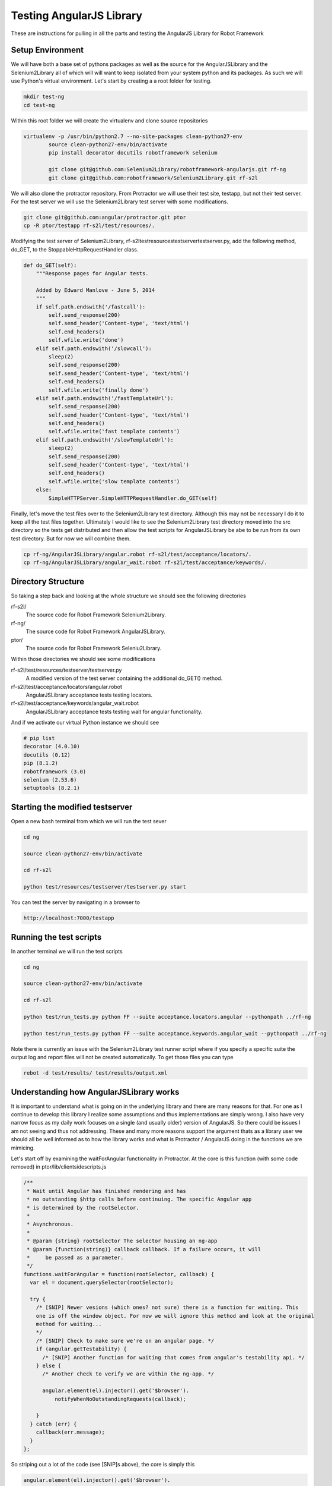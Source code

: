 Testing AngularJS Library
=========================

These are instructions for pulling in all the parts and testing the AngularJS Library for Robot Framework

Setup Environment
-----------------

We will have both a base set of pythons packages as well as the source for the AngularJSLibrary and the Selenium2Library all of which will will want to keep isolated from your system python and its packages. As such we will use Python's virtual environment. Let's start by creating a a root folder for testing.

.. code::  bash

	   mkdir test-ng
	   cd test-ng

Within this root folder we will create the virtualenv and clone source repositories

.. code::  bash

   virtualenv -p /usr/bin/python2.7 --no-site-packages clean-python27-env
	   source clean-python27-env/bin/activate
	   pip install decorator docutils robotframework selenium

	   git clone git@github.com:Selenium2Library/robotframework-angularjs.git rf-ng
	   git clone git@github.com:robotframework/Selenium2Library.git rf-s2l
	   
We will also clone the protractor repository. From Protractor we will use their test site, testapp, but not their test server. For the test server we will use the Selenium2Library test server with some modifications.

.. code::  bash

	   git clone git@github.com:angular/protractor.git ptor
           cp -R ptor/testapp rf-s2l/test/resources/.

Modifying the test server of Selenium2Library, rf-s2l\test\resources\testserver\testserver.py, add the following method, do_GET, to the StoppableHttpRequestHandler class.

.. code:: python

    def do_GET(self):
        """Response pages for Angular tests.

        Added by Edward Manlove - June 5, 2014
        """
        if self.path.endswith('/fastcall'):
            self.send_response(200)
            self.send_header('Content-type', 'text/html')
            self.end_headers()
            self.wfile.write('done')
        elif self.path.endswith('/slowcall'):
            sleep(2)
            self.send_response(200)
            self.send_header('Content-type', 'text/html')
            self.end_headers()
            self.wfile.write('finally done')
        elif self.path.endswith('/fastTemplateUrl'):
            self.send_response(200)
            self.send_header('Content-type', 'text/html')
            self.end_headers()
            self.wfile.write('fast template contents')
        elif self.path.endswith('/slowTemplateUrl'):
            sleep(2)
            self.send_response(200)
            self.send_header('Content-type', 'text/html')
            self.end_headers()
            self.wfile.write('slow template contents')
        else:
            SimpleHTTPServer.SimpleHTTPRequestHandler.do_GET(self)

Finally, let's move the test files over to the Selenium2Library test directory. Although this may not be necessary I do it to keep all the test files together. Ultimately I would like to see the Selenium2Library test directory moved into the src directory so the tests get distributed and then allow the test scripts for AngularJSLibrary be abe to be run from its own test directory. But for now we will combine them.

.. code:: bash

    cp rf-ng/AngularJSLibrary/angular.robot rf-s2l/test/acceptance/locators/.
    cp rf-ng/AngularJSLibrary/angular_wait.robot rf-s2l/test/acceptance/keywords/.
	   
Directory Structure
-------------------

So taking a step back and looking at the whole structure we should see the following directories

rf-s2l/
    The source code for Robot Framework Selenium2Library.
    
rf-ng/
    The source code for Robot Framework AngularJSLibrary.

ptor/
    The source code for Robot Framework Seleniu2Library.

Within those directories we should see some modifications

rf-s2l/test/resources/testserver/testserver.py
    A modified version of the test server containing the additional do_GET() method.

rf-s2l/test/acceptance/locators/angular.robot
    AngularJSLibrary acceptance tests testing locators.

rf-s2l/test/acceptance/keywords/angular_wait.robot
    AngularJSLibrary acceptance tests testing wait for angular functionality.
    
And if we activate our virtual Python instance we should see

.. code:: bash
	  
    # pip list
    decorator (4.0.10)
    docutils (0.12)
    pip (8.1.2)
    robotframework (3.0)
    selenium (2.53.6)
    setuptools (8.2.1)

Starting the modified testserver
--------------------------------

Open a new bash terminal from which we will run the test sever

.. code:: bash

    cd ng

    source clean-python27-env/bin/activate
    
    cd rf-s2l
    
    python test/resources/testserver/testserver.py start

You can test the server by navigating in a browser to

.. code::
   
   http://localhost:7000/testapp

Running the test scripts
------------------------

In another terminal we will run the test scripts

.. code:: bash

    cd ng

    source clean-python27-env/bin/activate
    
    cd rf-s2l
    
    python test/run_tests.py python FF --suite acceptance.locators.angular --pythonpath ../rf-ng

    python test/run_tests.py python FF --suite acceptance.keywords.angular_wait --pythonpath ../rf-ng

Note there is currently an issue with the Selenium2Library test runner script where if you specify a specific suite the output log and report files will not be created automatically. To get those files you can type

.. code:: bash

    rebot -d test/results/ test/results/output.xml

Understanding how AngularJSLibrary works
----------------------------------------

It is important to understand what is going on in the underlying library and there are many reasons for that. For one as I continue to develop this library I realize some assumptions and thus implementations are simply wrong. I also have very narrow focus as my daily work focuses on a single (and usually older) version of AngularJS. So there could be issues I am not seeing and thus not addressing. These and many more reasons support the argument thats as a library user we should all be well informed as to how the library works and what is Protractor / AngularJS doing in the functions we are mimicing.

Let's start off by examining the waitForAngular functionality in Protractor. At the core is this function (with some code removed) in ptor/lib/clientsidescripts.js

.. code :: javascript

    /**
     * Wait until Angular has finished rendering and has
     * no outstanding $http calls before continuing. The specific Angular app
     * is determined by the rootSelector.
     *
     * Asynchronous.
     *
     * @param {string} rootSelector The selector housing an ng-app
     * @param {function(string)} callback callback. If a failure occurs, it will
     *     be passed as a parameter.
     */
    functions.waitForAngular = function(rootSelector, callback) {
      var el = document.querySelector(rootSelector);
    
      try {
        /* [SNIP] Newer vesions (which ones? not sure) there is a function for waiting. This
	one is off the window object. For now we will ignore this method and look at the original
	method for waiting...
	*/
	/* [SNIP] Check to make sure we're on an angular page. */
        if (angular.getTestability) {
          /* [SNIP] Another function for waiting that comes from angular's testability api. */
        } else {
	  /* Another check to verify we are within the ng-app. */

          angular.element(el).injector().get('$browser').
              notifyWhenNoOutstandingRequests(callback);
	      
        }
      } catch (err) {
        callback(err.message);
      }
    };

So striping out a lot of the code (see [SNIP]s above), the core is simply this

.. code :: javascript

    angular.element(el).injector().get('$browser').
        notifyWhenNoOutstandingRequests(callback);

a method which sounds like will give notification when there are no more outstanding requests or angular "actions". But what does callback do? What exactly does this method look like and how does one thus use it information? To answer what this looks like in practice we can use the testapp above. Start up the test server

.. code::  bash

    cd ng

    source clean-python27-env/bin/activate
    
    cd rf-s2l
    
    python test/resources/testserver/testserver.py start

In a browser navigate to

.. code::
   
   http://localhost:7000/testapp/ng1/alt_root_index.html#/async

[You'll see here I am using the angular1 portion of testapp. Also I am using the alt_root_index so I can hardode which version of Angular1.x I'll want.] With the site running open the developers tools (F12) and in the console editor paste the following code, but before you run it let's tear it apart.

.. code ::  javascript

    var callback = function () {console.log('*')}
    var el = document.querySelector('#nested-ng-app');
    var h = setInterval(function w4ng() {
        console.log('.');
        try {
            angular.element(el).injector().get('$browser').
                notifyWhenNoOutstandingRequests(callback);      
        } catch (err) {
          console.log(err.message);
          callback(err.message);
        }
      }, 10);

You should see it is basically a call to setInterval which will continually call the function with a 10 ms delay each time till the interval is cleared. The function it is calling basically outputs a dot, '.', and calls the notifyWhenNoOutstandingRequests function from the waitForAngular passing along the callback. That callback will print out a star, '*', to the console. Want to take a guess as to what will happen when you run this code?

You will see a continual series of dots then stars printed to the console. Now on the async test page click the button label $timeout. Only dots are printed to the console for some time. Then only stars. What is happening at this time? When only the dots are outputed we are waiting for angular. And when just the stars are print, its all those callbacks returning while we were waiting for angular to complete. God ahead and some of the other asyncrouous actions on the async page and see what the output is.

Note when you want to stop the output type the following line into the console to stop the continious interval call.

.. code ::  javascript

    clearInterval(h);

So we can visualize the waiting for angular within javascript and from within the browser. We want, though, to not be in javascript (otherise we would just use Protrator and WebDriverJS) but in python.  So let's do something similar with a simple python unittest.

.. code ::  python

    import unittest
    from selenium import webdriver
    
    js_waiting_var="""
        var waiting = true;
        var callback = function () {waiting = false;}
        var el = document.querySelector('#nested-ng-app');
        angular.element(el).injector().get('$browser').
                    notifyWhenNoOutstandingRequests(callback);      
        return waiting;
    """
    
    
    class ExecuteWaitForAngularTestCase(unittest.TestCase):
    
        def setUp(self):
            self.driver = webdriver.Firefox()
    
        def test_exe_javascript(self):
            driver = self.driver
            driver.get("http://localhost:7000/testapp/ng1/alt_root_index.html#/async")
	    try:
	        while (True):
                    waiting = driver.execute_script(js_waiting_var)
                    print('%s' % waiting)
	    except KeyboardInterrupt:
	        pass
    
        def tearDown(self):
            self.driver.close()
    
    if __name__ == "__main__":
        unittest.main()

I went through a couple interations before settling on the above. Let me go through the syncronous javascript script. First, I like the simplicity of it. One iteration had a couple of calls to notifyWhenNoOutstandingRequests()
